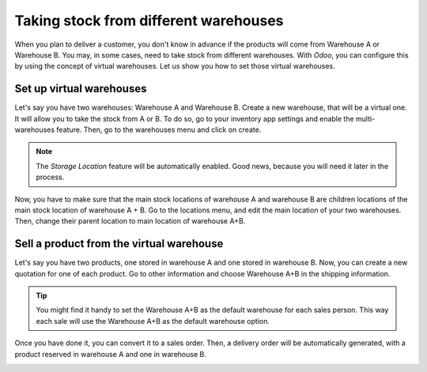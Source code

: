 ======================================
Taking stock from different warehouses
======================================

When you plan to deliver a customer, you don't know in advance if the products will come from
Warehouse A or Warehouse B. You may, in some cases, need to take stock from different warehouses.
With *Odoo*, you can configure this by using the concept of virtual warehouses. Let us show you how
to set those virtual warehouses.

Set up virtual warehouses
=========================

Let's say you have two warehouses: Warehouse A and Warehouse B. Create a new warehouse, that will
be a virtual one. It will allow you to take the stock from A or B. To do so, go to your inventory
app settings and enable the multi-warehouses feature. Then, go to the warehouses menu and click on
create.

.. image:: stock_warehouses/ware1.png
   :align: center

.. note::
   The *Storage Location* feature will be automatically enabled. Good news, because you will need
   it later in the process.

Now, you have to make sure that the main stock locations of warehouse A and warehouse B are
children locations of the main stock location of warehouse A + B. Go to the locations menu, and
edit the main location of your two warehouses. Then, change their parent location to main location
of warehouse A+B.

.. image:: stock_warehouses/ware2.png
   :align: center

Sell a product from the virtual warehouse
==========================================

Let's say you have two products, one stored in warehouse A and one stored in warehouse B. Now, you
can create a new quotation for one of each product. Go to other information and choose Warehouse
A+B in the shipping information.

.. tip::
   You might find it handy to set the Warehouse A+B as the default warehouse for each sales person.
   This way each sale will use the Warehouse A+B as the default warehouse option.

.. image:: stock_warehouses/ware3.png
   :align: center

Once you have done it, you can convert it to a sales order. Then, a delivery order will be
automatically generated, with a product reserved in warehouse A and one in warehouse B.

.. image:: stock_warehouses/ware4.png
   :align: center
